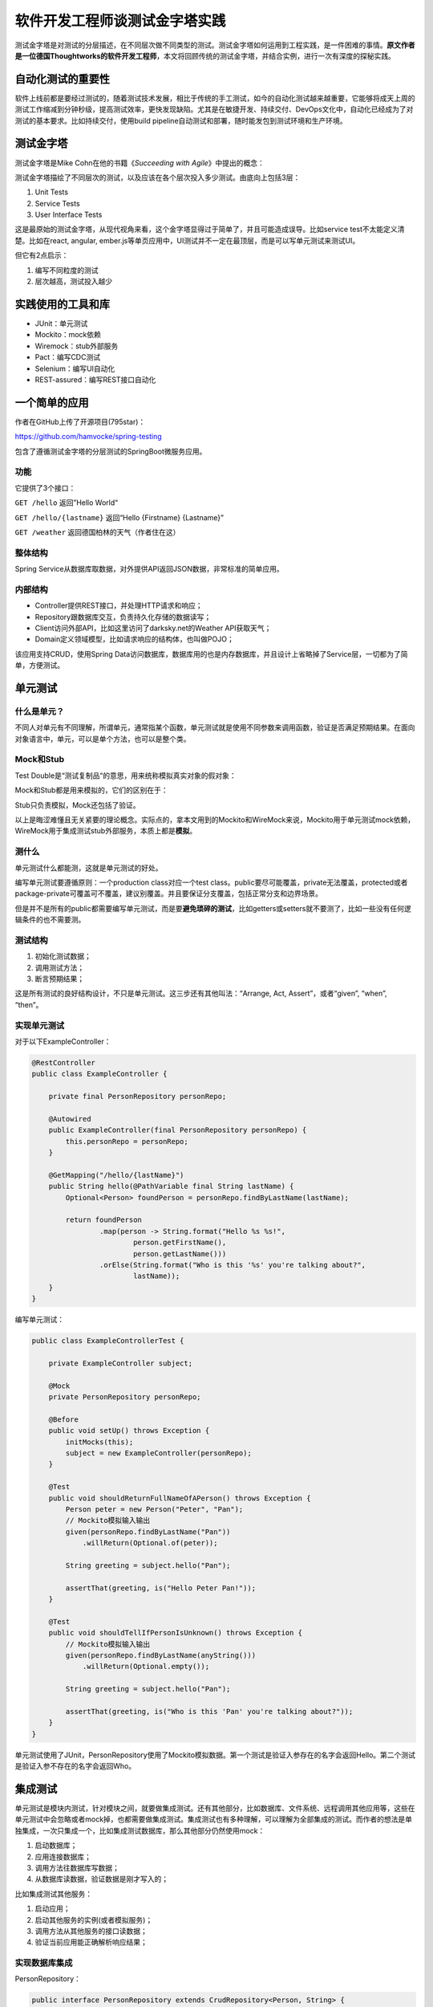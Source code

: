 软件开发工程师谈测试金字塔实践
==============================

|image1|

测试金字塔是对测试的分层描述，在不同层次做不同类型的测试。测试金字塔如何运用到工程实践，是一件困难的事情。\ **原文作者是一位德国Thoughtworks的软件开发工程师**\ ，本文将回顾传统的测试金字塔，并结合实例，进行一次有深度的探秘实践。

|image2|

自动化测试的重要性
------------------

软件上线前都是要经过测试的，随着测试技术发展，相比于传统的手工测试，如今的自动化测试越来越重要，它能够将成天上周的测试工作缩减到分钟秒级，提高测试效率，更快发现缺陷。尤其是在敏捷开发、持续交付、DevOps文化中，自动化已经成为了对测试的基本要求。比如持续交付，使用build
pipeline自动测试和部署，随时能发包到测试环境和生产环境。

|image3|

测试金字塔
----------

测试金字塔是Mike Cohn在他的书籍《\ *Succeeding with
Agile*\ 》中提出的概念：

|image4|

测试金字塔描绘了不同层次的测试，以及应该在各个层次投入多少测试。由底向上包括3层：

1. Unit Tests

2. Service Tests

3. User Interface Tests

这是最原始的测试金字塔，从现代视角来看，这个金字塔显得过于简单了，并且可能造成误导。比如service
test不太能定义清楚。比如在react, angular,
ember.js等单页应用中，UI测试并不一定在最顶层，而是可以写单元测试来测试UI。

但它有2点启示：

1. 编写不同粒度的测试

2. 层次越高，测试投入越少

实践使用的工具和库
------------------

-  JUnit：单元测试

-  Mockito：mock依赖

-  Wiremock：stub外部服务

-  Pact：编写CDC测试

-  Selenium：编写UI自动化

-  REST-assured：编写REST接口自动化

一个简单的应用
--------------

作者在GitHub上传了开源项目(795star)：

https://github.com/hamvocke/spring-testing

包含了遵循测试金字塔的分层测试的SpringBoot微服务应用。

功能
~~~~

它提供了3个接口：

``GET /hello`` 返回”Hello World“

``GET /hello/{lastname}`` 返回“Hello {Firstname} {Lastname}”

``GET /weather`` 返回德国柏林的天气（作者住在这）

整体结构
~~~~~~~~

|image5|

Spring
Service从数据库取数据，对外提供API返回JSON数据，非常标准的简单应用。

内部结构
~~~~~~~~

|image6|

-  Controller提供REST接口，并处理HTTP请求和响应；

-  Repository跟数据库交互，负责持久化存储的数据读写；

-  Client访问外部API，比如这里访问了darksky.net的Weather API获取天气；

-  Domain定义领域模型，比如请求响应的结构体，也叫做POJO；

该应用支持CRUD，使用Spring
Data访问数据库，数据库用的也是内存数据库，并且设计上省略掉了Service层，一切都为了简单，方便测试。

单元测试
--------

|image7|

什么是单元？
~~~~~~~~~~~~

不同人对单元有不同理解，所谓单元，通常指某个函数，单元测试就是使用不同参数来调用函数，验证是否满足预期结果。在面向对象语言中，单元，可以是单个方法，也可以是整个类。

Mock和Stub
~~~~~~~~~~

Test Double是“测试复制品“的意思，用来统称模拟真实对象的假对象：

|image8|

Mock和Stub都是用来模拟的，它们的区别在于：

|image9|

Stub只负责模拟，Mock还包括了验证。

以上是晦涩难懂且无关紧要的理论概念。实际点的，拿本文用到的Mockito和WireMock来说，Mockito用于单元测试mock依赖，WireMock用于集成测试stub外部服务，本质上都是\ **模拟**\ 。

测什么
~~~~~~

单元测试什么都能测，这就是单元测试的好处。

编写单元测试要遵循原则：一个production class对应一个test
class。public要尽可能覆盖，private无法覆盖，protected或者package-private可覆盖可不覆盖，建议别覆盖。并且要保证分支覆盖，包括正常分支和边界场景。

但是并不是所有的public都需要编写单元测试，而是要\ **避免琐碎的测试**\ ，比如getters或setters就不要测了，比如一些没有任何逻辑条件的也不需要测。

测试结构
~~~~~~~~

1. 初始化测试数据；

2. 调用测试方法；

3. 断言预期结果；

这是所有测试的良好结构设计，不只是单元测试。这三步还有其他叫法：“Arrange,
Act, Assert”，或者“given”, “when”, “then”。

实现单元测试
~~~~~~~~~~~~

对于以下ExampleController：

.. code:: java

   @RestController
   public class ExampleController {

       private final PersonRepository personRepo;

       @Autowired
       public ExampleController(final PersonRepository personRepo) {
           this.personRepo = personRepo;
       }

       @GetMapping("/hello/{lastName}")
       public String hello(@PathVariable final String lastName) {
           Optional<Person> foundPerson = personRepo.findByLastName(lastName);

           return foundPerson
                   .map(person -> String.format("Hello %s %s!",
                           person.getFirstName(),
                           person.getLastName()))
                   .orElse(String.format("Who is this '%s' you're talking about?",
                           lastName));
       }
   }

编写单元测试：

.. code:: java

   public class ExampleControllerTest {

       private ExampleController subject;

       @Mock
       private PersonRepository personRepo;

       @Before
       public void setUp() throws Exception {
           initMocks(this);
           subject = new ExampleController(personRepo);
       }

       @Test
       public void shouldReturnFullNameOfAPerson() throws Exception {
           Person peter = new Person("Peter", "Pan");
           // Mockito模拟输入输出
           given(personRepo.findByLastName("Pan"))
               .willReturn(Optional.of(peter));

           String greeting = subject.hello("Pan");

           assertThat(greeting, is("Hello Peter Pan!"));
       }

       @Test
       public void shouldTellIfPersonIsUnknown() throws Exception {
           // Mockito模拟输入输出
           given(personRepo.findByLastName(anyString()))
               .willReturn(Optional.empty());

           String greeting = subject.hello("Pan");

           assertThat(greeting, is("Who is this 'Pan' you're talking about?"));
       }
   }

单元测试使用了JUnit，PersonRepository使用了Mockito模拟数据。第一个测试是验证入参存在的名字会返回Hello。第二个测试是验证入参不存在的名字会返回Who。

集成测试
--------

单元测试是模块内测试，针对模块之间，就要做集成测试。还有其他部分，比如数据库、文件系统、远程调用其他应用等，这些在单元测试中会忽略或者mock掉，也都需要做集成测试。集成测试也有多种理解，可以理解为全部集成的测试。而作者的想法是单独集成，一次只集成一个，比如集成测试数据库，那么其他部分仍然使用mock：

|image10|

1. 启动数据库；

2. 应用连接数据库；

3. 调用方法往数据库写数据；

4. 从数据库读数据，验证数据是刚才写入的；

比如集成测试其他服务：

|image11|

1. 启动应用；

2. 启动其他服务的实例(或者模拟服务)；

3. 调用方法从其他服务的接口读数据；

4. 验证当前应用能正确解析响应结果；

实现数据库集成
~~~~~~~~~~~~~~

PersonRepository：

.. code:: java

   public interface PersonRepository extends CrudRepository<Person, String> {
       Optional<Person> findByLastName(String lastName);
   }

PersonRepository继承了CrudRepository，借助于Spring
Data自动实现了增删改查，比如\ ``findOne``, ``findAll``, ``save``, ``update``, ``delete``\ 等方法，对于findByLastName方法，Spring
Data也会根据返回类型、方法名称自动判断进行适配处理。

示例，保存Person到数据库中，并根据lastName查询：

.. code:: java

   @RunWith(SpringRunner.class)
   @DataJpaTest
   public class PersonRepositoryIntegrationTest {
       @Autowired
       private PersonRepository subject;

       @After
       public void tearDown() throws Exception {
           // 清理测试数据
           subject.deleteAll();
       }

       @Test
       public void shouldSaveAndFetchPerson() throws Exception {
           Person peter = new Person("Peter", "Pan");
           subject.save(peter);

           Optional<Person> maybePeter = subject.findByLastName("Pan");

           assertThat(maybePeter, is(Optional.of(peter)));
       }
   }

实现独立服务集成
~~~~~~~~~~~~~~~~

使用Wiremock模拟darksky.net服务：

.. code:: java

   @RunWith(SpringRunner.class)
   @SpringBootTest
   public class WeatherClientIntegrationTest {

       @Autowired
       private WeatherClient subject;

       @Rule
       public WireMockRule wireMockRule = new WireMockRule(8089);

       @Test
       public void shouldCallWeatherService() throws Exception {
           wireMockRule.stubFor(get(urlPathEqualTo("/some-test-api-key/53.5511,9.9937"))
                   .willReturn(aResponse()
                           .withBody(FileLoader.read("classpath:weatherApiResponse.json"))
                           .withHeader(CONTENT_TYPE, MediaType.APPLICATION_JSON_VALUE)
                           .withStatus(200)));

           Optional<WeatherResponse> weatherResponse = subject.fetchWeather();

           Optional<WeatherResponse> expectedResponse = Optional.of(new WeatherResponse("Rain"));
           assertThat(weatherResponse, is(expectedResponse));
       }
   }

怎么才能访问mock的这个服务呢？答案是在application.properties文件中配置：

.. code:: properties

   weather.url = http://localhost:8089

以及WeatherClient实现：

.. code:: java

   @Autowired
   public WeatherClient(final RestTemplate restTemplate,
                        @Value("${weather.url}") final String weatherServiceUrl,
                        @Value("${weather.api_key}") final String weatherServiceApiKey) {
       this.restTemplate = restTemplate;
       this.weatherServiceUrl = weatherServiceUrl;
       this.weatherServiceApiKey = weatherServiceApiKey;
   }

在集成测试darksky.net服务时，采用的是Wiremock，mock了darksky.net服务，如何验证mock的服务和真实的服务之间有无差异呢，就要进行契约测试。

契约测试
--------

在微服务架构体系中，应用被拆分成了多个独立的松耦合的服务，彼此之间通过接口通信：

-  HTTPS

-  RPC

-  消息队列

每个接口包含2部分：provider和consumer：

|image12|

比如在HTTPS中，provider提供接口，consumer调用接口；比如在消息队列中，provider发布消息，consumer订阅消息。

所谓契约，就是接口之间相互约定好的定义。传统的契约过程是这样的：

1. 编写详尽的接口定义(契约)；

2. 根据契约实现provider；

3. 把契约同步给consumer；

4. consumer根据契约实现；

5. 运行起来手动验证契约是否达成一致；

6. 希望双方都不要随意变更契约；

而在CDC（Consumer-Driven Contract
tests）中，第5、6步已经被自动化测试取代：

|image13|

consumer编写并发布契约测试，provider获取并执行契约测试，当provider把所有契约测试都实现以后，自然就满足consumer了。provider会把契约测试放入持续集成中，确保所有契约测试都能始终保持通过，假如consumer发布了新的契约，契约测试就会失败，从而提醒provider更新实现。

Consumer Test
~~~~~~~~~~~~~

使用Pact工具实现契约测试。

 ``build.gradle``\ ：

::

   testCompile('au.com.dius:pact-jvm-consumer-junit_2.11:3.5.5')

WeatherClientConsumerTest：

.. code:: java

   @RunWith(SpringRunner.class)
   @SpringBootTest
   public class WeatherClientConsumerTest {

       @Autowired
       private WeatherClient weatherClient;

       @Rule
       public PactProviderRuleMk2 weatherProvider =
               new PactProviderRuleMk2("weather_provider", "localhost", 8089, this);

       @Pact(consumer="test_consumer")
       public RequestResponsePact createPact(PactDslWithProvider builder) throws IOException {
           return builder
                   .given("weather forecast data")
                   .uponReceiving("a request for a weather request for Hamburg")
                       .path("/some-test-api-key/53.5511,9.9937")
                       .method("GET")
                   .willRespondWith()
                       .status(200)
                       .body(FileLoader.read("classpath:weatherApiResponse.json"),
                               ContentType.APPLICATION_JSON)
                   .toPact();
       }

       @Test
       @PactVerification("weather_provider")
       public void shouldFetchWeatherInformation() throws Exception {
           Optional<WeatherResponse> weatherResponse = weatherClient.fetchWeather();
           assertThat(weatherResponse.isPresent(), is(true));
           assertThat(weatherResponse.get().getSummary(), is("Rain"));
       }
   }

每次运行都会生成一个pact文件，\ ``target/pacts/&pact-name>.json``\ ，这个文件就可以拿给provider实现契约，通常做法是让provider在仓库中取最新版本文件。

Provider Test
~~~~~~~~~~~~~

provider加载pact文件并实现契约：

.. code:: java

   @RunWith(RestPactRunner.class)
   @Provider("weather_provider") // same as the "provider_name" in our clientConsumerTest
   @PactFolder("target/pacts") // tells pact where to load the pact files from
   public class WeatherProviderTest {
       @InjectMocks
       private ForecastController forecastController = new ForecastController();

       @Mock
       private ForecastService forecastService;

       @TestTarget
       public final MockMvcTarget target = new MockMvcTarget();

       @Before
       public void before() {
           initMocks(this);
           target.setControllers(forecastController);
       }

       @State("weather forecast data") // same as the "given()" in our clientConsumerTest
       public void weatherForecastData() {
           when(forecastService.fetchForecastFor(any(String.class), any(String.class)))
                   .thenReturn(weatherForecast("Rain"));
       }
   }

UI测试
------

UI测试主要验证应用界面是否正确：

|image14|

用户输入，触发程序，数据展示给用户，状态变更正确。

UI自动化主要基于Selenium来做，由于前端变化大、控件识别难等问题，导致UI自动化失败率比较高，可以考虑采用截图的方式，把前后截图进行对比，来做断言，当然Selenium已经支持截图对比了。

端到端测试
----------

端到端测试，通常是指从用户界面进行测试：

|image15|

如果没有用户界面，也可以指对接口进行测试。

UI端到端测试
~~~~~~~~~~~~

使用Selenium和WebDriver实现：

build.gradle

::

   testCompile('org.seleniumhq.selenium:selenium-chrome-driver:2.53.1')
   testCompile('io.github.bonigarcia:webdrivermanager:1.7.2')

HelloE2ESeleniumTest

.. code:: java

   @RunWith(SpringRunner.class)
   @SpringBootTest(webEnvironment = SpringBootTest.WebEnvironment.RANDOM_PORT)
   public class HelloE2ESeleniumTest {

       private WebDriver driver;

       @LocalServerPort
       private int port;

       @BeforeClass
       public static void setUpClass() throws Exception {
           ChromeDriverManager.getInstance().setup();
       }

       @Before
       public void setUp() throws Exception {
           driver = new ChromeDriver();
       }

       @After
       public void tearDown() {
           driver.close();
       }

       @Test
       public void helloPageHasTextHelloWorld() {
           driver.get(String.format("http://127.0.0.1:%s/hello", port));

           assertThat(driver.findElement(By.tagName("body")).getText(), containsString("Hello World!"));
       }
   }

接口端到端测试
~~~~~~~~~~~~~~

使用REST-assured实现：

build.gradle

::

   testCompile('io.rest-assured:rest-assured:3.0.3')

HelloE2ERestTest

.. code:: java

   @RunWith(SpringRunner.class)
   @SpringBootTest(webEnvironment = SpringBootTest.WebEnvironment.RANDOM_PORT)
   public class HelloE2ERestTest {

       @Autowired
       private PersonRepository personRepository;

       @LocalServerPort
       private int port;

       @After
       public void tearDown() throws Exception {
           personRepository.deleteAll();
       }

       @Test
       public void shouldReturnGreeting() throws Exception {
           Person peter = new Person("Peter", "Pan");
           personRepository.save(peter);

           when()
                   .get(String.format("http://localhost:%s/hello/Pan", port))
           .then()
                   .statusCode(is(200))
                   .body(containsString("Hello Peter Pan!"));
       }
   }

验收测试
--------

在测试金字塔的位置越高，就越会站在用户角度进行测试。验收测试就是完全从用户角度出发，看系统是否能满足用户需求。

简单示例：

.. code:: python

   def test_add_to_basket():
       # given
       user = a_user_with_empty_basket()
       user.login()
       bicycle = article(name="bicycle", price=100)

       # when
       article_page.add_to_.basket(bicycle)

       # then
       assert user.basket.contains(bicycle)

探索测试
--------

探索测试是一种手工测试方法，充分发挥了测试人员的自由和创造力。

|image16|

探索测试发现缺陷以后，可以补充到自动化测试中，以避免将来出现这个问题。

不要执着于测试术语
------------------

单元测试、集成测试、端到端测试、验收测试，每个人都有自己的不同理解，现在的软件测试行业，也没有统一的测试术语，将这些测试类型的边界明确区分开来。只要我们在公司内部、团队内部，能对术语达成一致，顺畅沟通就可以了。

   参考资料：

   Thoughtworks研发博客
   https://martinfowler.com/articles/practical-test-pyramid.html

   Test Double http://xunitpatterns.com/Test%20Double.html

   WireMock和Mockito区别
   https://geek-docs.com/mockito/mockito-ask-answer/wiremock-vs-mockito.html

   Pact官方文档 https://docs.pact.io/

.. |image1| image:: ../wanggang.png
.. |image2| image:: 000003-软件开发工程师谈测试金字塔实践/2022-08-30-12-39-24-image.png
.. |image3| image:: 000003-软件开发工程师谈测试金字塔实践/2022-08-31-13-17-09-image.png
.. |image4| image:: 000003-软件开发工程师谈测试金字塔实践/2022-08-30-19-48-59-image.png
.. |image5| image:: 000003-软件开发工程师谈测试金字塔实践/2022-08-31-11-34-30-image.png
.. |image6| image:: 000003-软件开发工程师谈测试金字塔实践/2022-08-31-12-17-26-image.png
.. |image7| image:: 000003-软件开发工程师谈测试金字塔实践/2022-08-31-13-13-10-image.png
.. |image8| image:: 000003-软件开发工程师谈测试金字塔实践/2022-08-31-13-24-59-image.png
.. |image9| image:: 000003-软件开发工程师谈测试金字塔实践/2022-08-31-13-29-48-image.png
.. |image10| image:: 000003-软件开发工程师谈测试金字塔实践/2022-08-31-17-27-10-image.png
.. |image11| image:: 000003-软件开发工程师谈测试金字塔实践/2022-08-31-17-30-39-image.png
.. |image12| image:: 000003-软件开发工程师谈测试金字塔实践/2022-09-02-14-51-38-image.png
.. |image13| image:: 000003-软件开发工程师谈测试金字塔实践/2022-09-02-15-05-30-image.png
.. |image14| image:: 000003-软件开发工程师谈测试金字塔实践/2022-09-02-15-49-23-image.png
.. |image15| image:: 000003-软件开发工程师谈测试金字塔实践/2022-09-02-17-40-33-image.png
.. |image16| image:: 000003-软件开发工程师谈测试金字塔实践/2022-09-02-19-28-38-image.png
